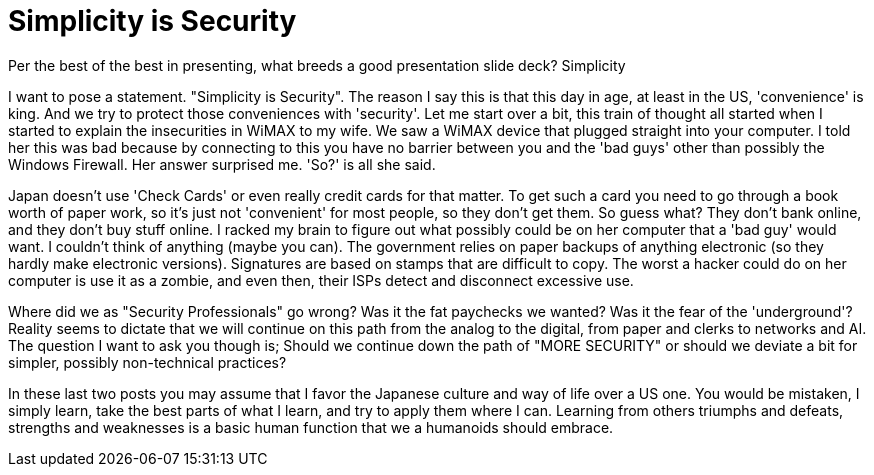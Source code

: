 = Simplicity is Security
:hp-tags: rant

Per the best of the best in presenting, what breeds a good presentation slide deck? Simplicity  
  
I want to pose a statement. "Simplicity is Security". The reason I say this is that this day in age, at least in the US, 'convenience' is king. And we try to protect those conveniences with 'security'. Let me start over a bit, this train of thought all started when I started to explain the insecurities in WiMAX to my wife. We saw a WiMAX device that plugged straight into your computer. I told her this was bad because by connecting to this you have no barrier between you and the 'bad guys' other than possibly the Windows Firewall. Her answer surprised me. 'So?' is all she said.  
  
Japan doesn't use 'Check Cards' or even really credit cards for that matter. To get such a card you need to go through a book worth of paper work, so it's just not 'convenient' for most people, so they don't get them. So guess what? They don't bank online, and they don't buy stuff online. I racked my brain to figure out what possibly could be on her computer that a 'bad guy' would want. I couldn't think of anything (maybe you can). The government relies on paper backups of anything electronic (so they hardly make electronic versions). Signatures are based on stamps that are difficult to copy. The worst a hacker could do on her computer is use it as a zombie, and even then, their ISPs detect and disconnect excessive use.  
  
Where did we as "Security Professionals" go wrong? Was it the fat paychecks we wanted? Was it the fear of the 'underground'? Reality seems to dictate that we will continue on this path from the analog to the digital, from paper and clerks to networks and AI. The question I want to ask you though is; Should we continue down the path of "MORE SECURITY" or should we deviate a bit for simpler, possibly non-technical practices?  
  
In these last two posts you may assume that I favor the Japanese culture and way of life over a US one. You would be mistaken, I simply learn, take the best parts of what I learn, and try to apply them where I can. Learning from others triumphs and defeats, strengths and weaknesses is a basic human function that we a humanoids should embrace.
